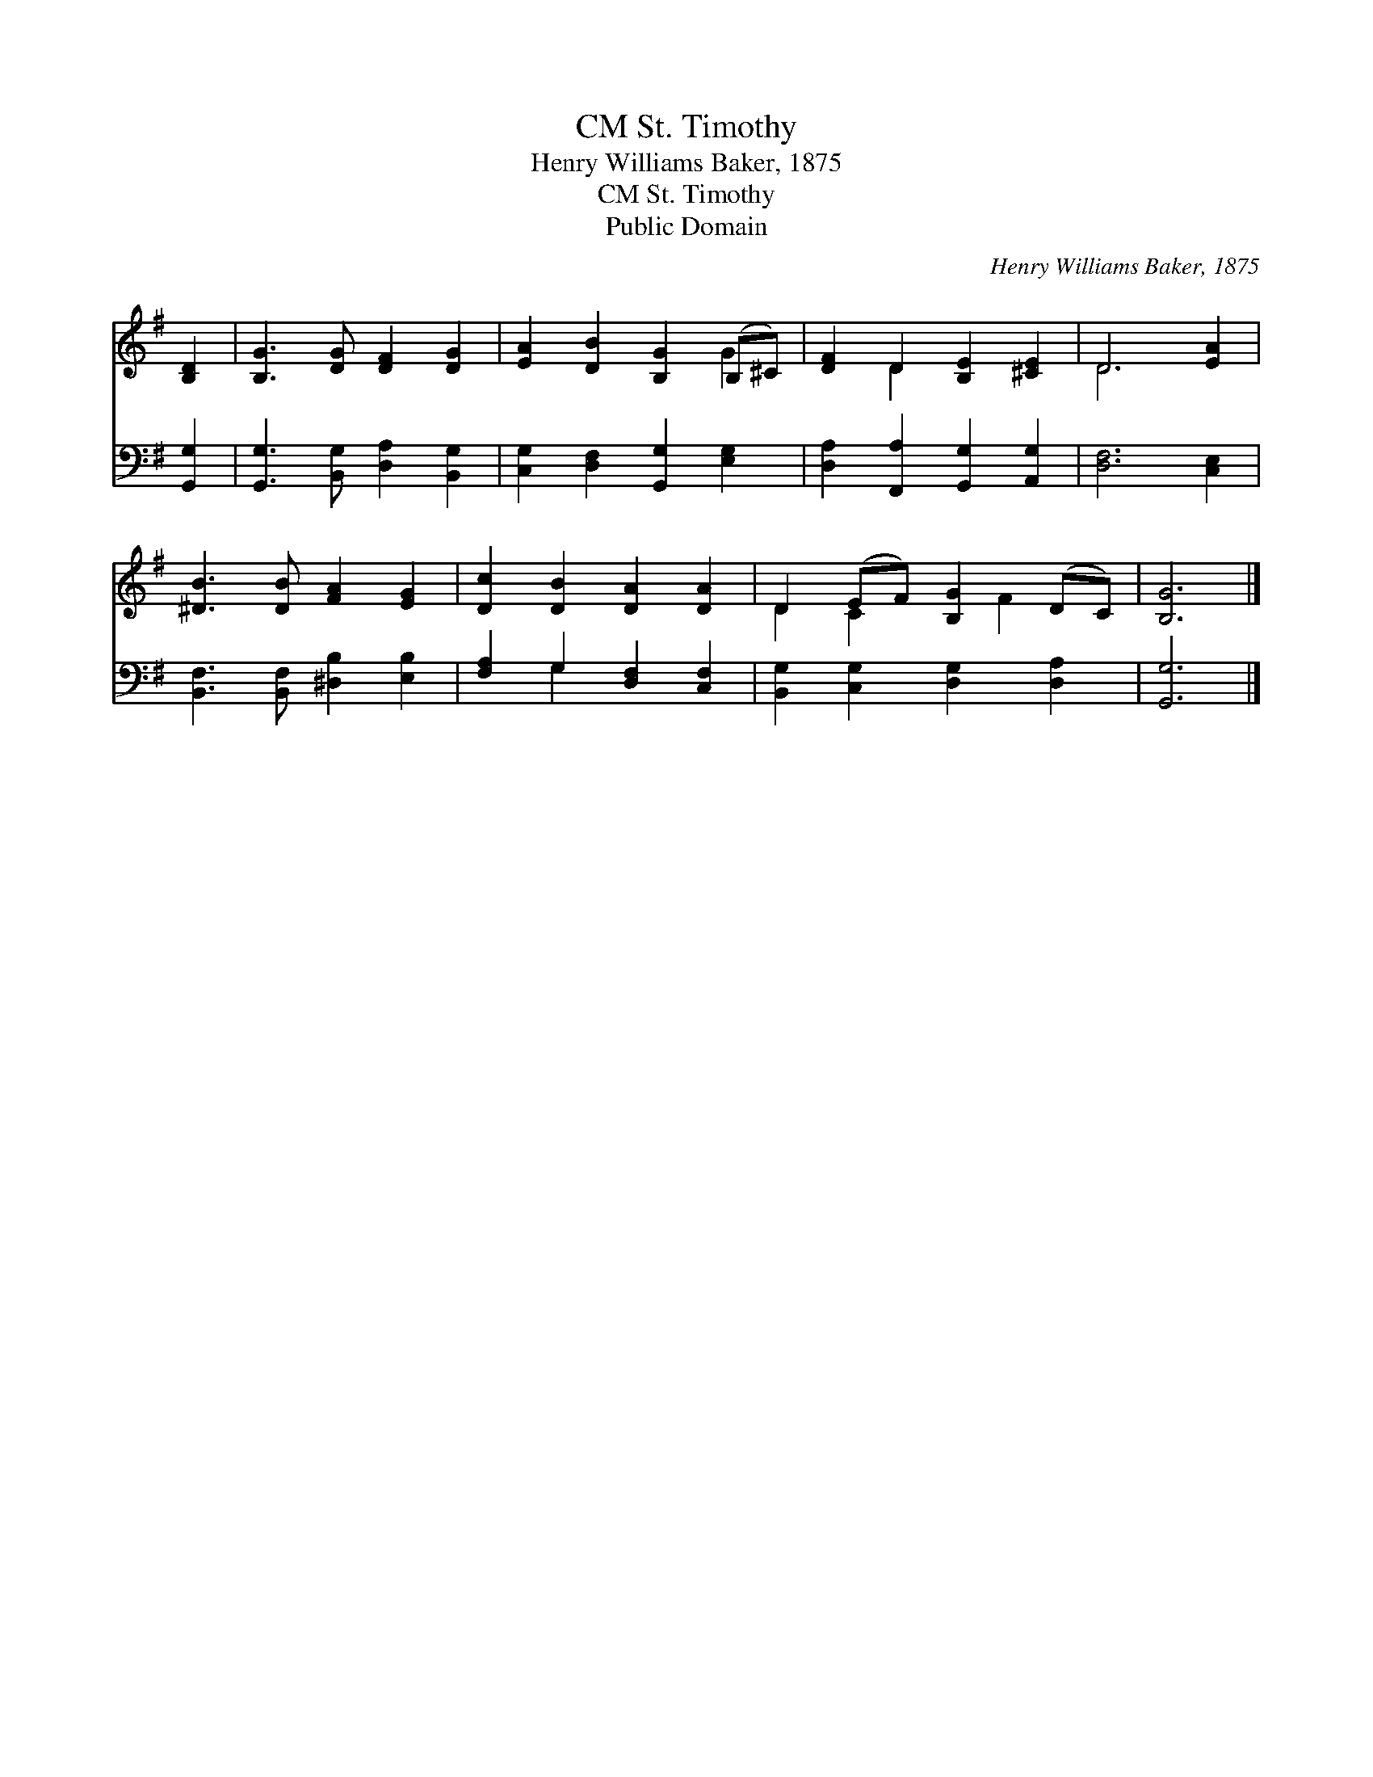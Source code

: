 X:1
T:St. Timothy, CM
T:Henry Williams Baker, 1875
T:St. Timothy, CM
T:Public Domain
C:Henry Williams Baker, 1875
Z:Public Domain
%%score ( 1 2 ) ( 3 4 )
L:1/8
M:none
K:G
V:1 treble 
V:2 treble 
V:3 bass 
V:4 bass 
V:1
 [B,D]2 | [B,G]3 [DG] [DF]2 [DG]2 | [EA]2 [DB]2 [B,G]2 (B,^C) | [DF]2 D2 [B,E]2 [^CE]2 | D6 [EA]2 | %5
 [^DB]3 [DB] [FA]2 [EG]2 | [Dc]2 [DB]2 [DA]2 [DA]2 | D2 (EF) [B,G]2 (DC) | [B,G]6 |] %9
V:2
 x2 | x8 | x6 G2 | x2 D2 x4 | D6 x2 | x8 | x8 | D2 C2 x F2 x | x6 |] %9
V:3
 [G,,G,]2 | [G,,G,]3 [B,,G,] [D,A,]2 [B,,G,]2 | [C,G,]2 [D,F,]2 [G,,G,]2 [E,G,]2 | %3
 [D,A,]2 [F,,A,]2 [G,,G,]2 [A,,G,]2 | [D,F,]6 [C,E,]2 | [B,,F,]3 [B,,F,] [^D,B,]2 [E,B,]2 | %6
 [F,A,]2 G,2 [D,F,]2 [C,F,]2 | [B,,G,]2 [C,G,]2 [D,G,]2 [D,A,]2 | [G,,G,]6 |] %9
V:4
 x2 | x8 | x8 | x8 | x8 | x8 | x2 G,2 x4 | x8 | x6 |] %9

